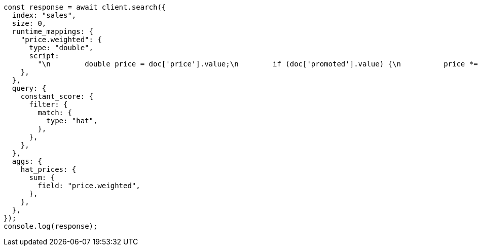 // This file is autogenerated, DO NOT EDIT
// Use `node scripts/generate-docs-examples.js` to generate the docs examples

[source, js]
----
const response = await client.search({
  index: "sales",
  size: 0,
  runtime_mappings: {
    "price.weighted": {
      type: "double",
      script:
        "\n        double price = doc['price'].value;\n        if (doc['promoted'].value) {\n          price *= 0.8;\n        }\n        emit(price);\n      ",
    },
  },
  query: {
    constant_score: {
      filter: {
        match: {
          type: "hat",
        },
      },
    },
  },
  aggs: {
    hat_prices: {
      sum: {
        field: "price.weighted",
      },
    },
  },
});
console.log(response);
----
